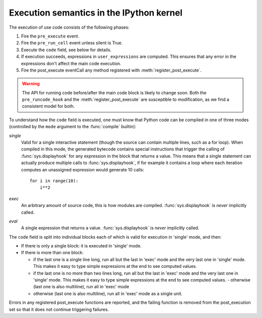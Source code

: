 .. _execution_semantics:

Execution semantics in the IPython kernel
=========================================

The execution of use code consists of the following phases:

1. Fire the ``pre_execute`` event.
2. Fire the ``pre_run_cell`` event unless silent is True.
3. Execute the ``code`` field, see below for details.
4. If execution succeeds, expressions in ``user_expressions`` are computed.
   This ensures that any error in the expressions don't affect the main code execution.
5. Fire the post_execute eventCall any method registered with :meth:`register_post_execute`.

.. warning::

   The API for running code before/after the main code block is likely to
   change soon.  Both the ``pre_runcode_hook`` and the
   :meth:`register_post_execute` are susceptible to modification, as we find a
   consistent model for both.

To understand how the ``code`` field is executed, one must know that Python
code can be compiled in one of three modes (controlled by the ``mode`` argument
to the :func:`compile` builtin):

*single*
  Valid for a single interactive statement (though the source can contain
  multiple lines, such as a for loop).  When compiled in this mode, the
  generated bytecode contains special instructions that trigger the calling of
  :func:`sys.displayhook` for any expression in the block that returns a value.
  This means that a single statement can actually produce multiple calls to
  :func:`sys.displayhook`, if for example it contains a loop where each
  iteration computes an unassigned expression would generate 10 calls::

      for i in range(10):
          i**2

*exec*
  An arbitrary amount of source code, this is how modules are compiled.
  :func:`sys.displayhook` is *never* implicitly called.

*eval*
  A single expression that returns a value.  :func:`sys.displayhook` is *never*
  implicitly called.


The ``code`` field is split into individual blocks each of which is valid for
execution in 'single' mode, and then:

- If there is only a single block: it is executed in 'single' mode.

- If there is more than one block:

  * if the last one is a single line long, run all but the last in 'exec' mode
    and the very last one in 'single' mode.  This makes it easy to type simple
    expressions at the end to see computed values.

  * if the last one is no more than two lines long, run all but the last in
    'exec' mode and the very last one in 'single' mode.  This makes it easy to
    type simple expressions at the end to see computed values.  - otherwise
    (last one is also multiline), run all in 'exec' mode

  * otherwise (last one is also multiline), run all in 'exec' mode as a single
    unit.


Errors in any registered post_execute functions are reported,
and the failing function is removed from the post_execution set so that it does
not continue triggering failures.

